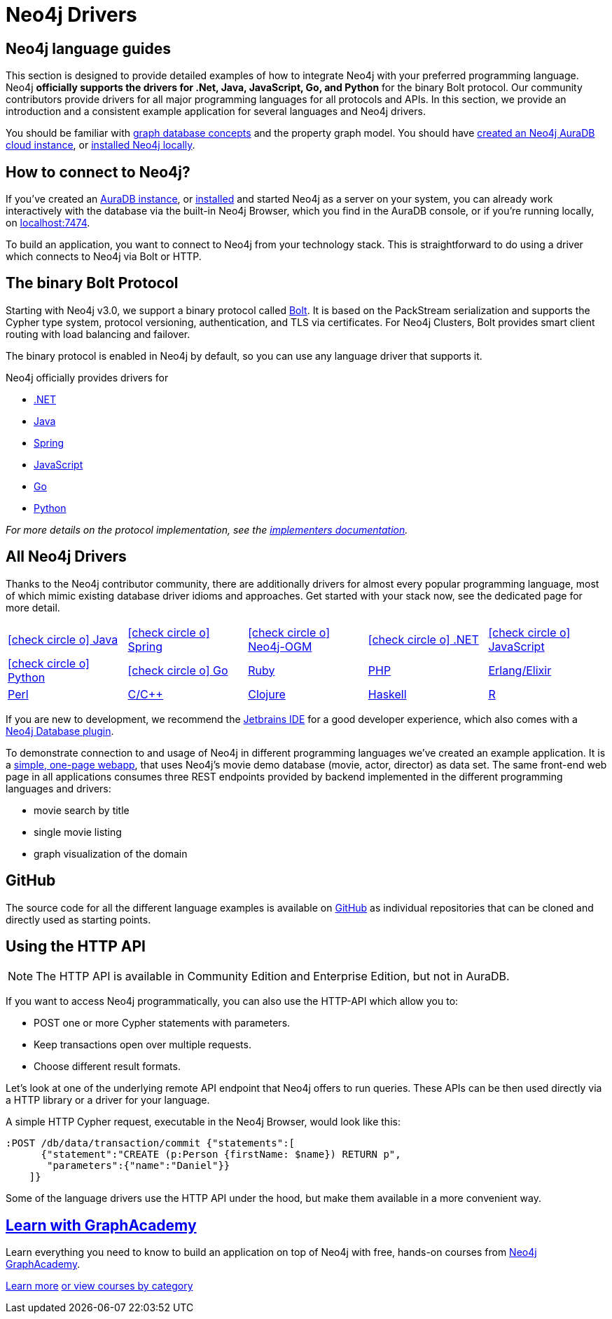 [[language-guides]]
= Neo4j Drivers
:aura_signup: https://neo4j.com/cloud/aura/?ref=developer-guides
:tags: programming-languages, applications, bolt, app-development
:page-ad-overline-link: https://neo4j.com/cloud/aura/?ref=developer-guides
:page-ad-overline: Neo4j Aura
:page-ad-title: Don't Have a Neo4j Instance? Launch one now.
:page-ad-description: Free forever, no credit card required.
:page-ad-link: https://neo4j.com/cloud/aura/?ref=developer-guides
:page-ad-underline-role: button
:page-ad-underline: Start on AuraDB

[#neo4j-app-dev]
== Neo4j language guides
This section is designed to provide detailed examples of how to integrate Neo4j with your preferred programming language.
Neo4j *officially supports the drivers for .Net, Java, JavaScript, Go, and Python* for the binary Bolt protocol.
Our community contributors provide drivers for all major programming languages for all protocols and APIs.
In this section, we provide an introduction and a consistent example application for several languages and Neo4j drivers.

You should be familiar with xref:appendix/graphdb-concepts/index.adoc[graph database concepts] and the property graph model.
You should have link:{aura_signup}[created an Neo4j AuraDB cloud instance], or link:/download/[installed Neo4j locally].


[#connect-neo4j]
== How to connect to Neo4j?

If you've created an link:{aura_signup}[AuraDB instance^], or link:/download/[installed] and started Neo4j as a server on your system, you can already work interactively with the database via the built-in Neo4j Browser, which you find in the AuraDB console, or if you're running locally, on http://localhost:7474[localhost:7474].

To build an application, you want to connect to Neo4j from your technology stack.
This is straightforward to do using a driver which connects to Neo4j via Bolt or HTTP.

[#bolt-protocol]
== The binary Bolt Protocol

Starting with Neo4j v3.0, we support a binary protocol called link:https://neo4j.com/docs/bolt/current/[Bolt].
It is based on the PackStream serialization and supports the Cypher type system, protocol versioning, authentication, and TLS via certificates.
For Neo4j Clusters, Bolt provides smart client routing with load balancing and failover.

The binary protocol is enabled in Neo4j by default, so you can use any language driver that supports it.

Neo4j officially provides drivers for

* link:https://neo4j.com/docs/dotnet-manual/current/[.NET]
* link:https://neo4j.com/docs/java-manual/current/[Java]
* link:https://docs.spring.io/spring-data/neo4j/docs/current/reference/html/[Spring]
* link:https://neo4j.com/docs/javascript-manual/current/[JavaScript]
* link:https://neo4j.com/docs/go-manual/current/[Go]
* link:https://neo4j.com/docs/python-manual/current/[Python]


_For more details on the protocol implementation, see the https://github.com/neo4j-contrib/boltkit[implementers documentation^]._

[#neo4j-drivers]
== All Neo4j Drivers

Thanks to the Neo4j contributor community, there are additionally drivers for almost every popular programming language,
most of which mimic existing database driver idioms and approaches.
Get started with your stack now, see the dedicated page for more detail.

[cols="5*",width=100]
|===
| link:https://neo4j.com/developer/java/[icon:check-circle-o[] Java]
| link:https://neo4j.com/developer/spring-data-neo4j/[icon:check-circle-o[] Spring]
| link:https://neo4j.com/developer/neo4j-ogm/[icon:check-circle-o[] Neo4j-OGM]
| link:https://neo4j.com/developer/dotnet/[icon:check-circle-o[] .NET]
| link:https://neo4j.com/developer/javascript/[icon:check-circle-o[] JavaScript]
| link:https://neo4j.com/developer/python/[icon:check-circle-o[] Python]
| link:https://neo4j.com/developer/go/[icon:check-circle-o[] Go]
| link:https://neo4j.com/developer/ruby/[Ruby]
| link:https://neo4j.com/developer/php/[PHP]
| link:https://neo4j.com/developer/erlang-elixir/[Erlang/Elixir]
| link:https://neo4j.com/developer/perl/[Perl]
| link:https://neo4j.com/developer/c/[C/C++]
| link:https://neo4j.com/developer/clojure/[Clojure]
| link:https://neo4j.com/developer/haskell/[Haskell]
| link:https://neo4j.com/developer/r/[R]
|===

If you are new to development, we recommend the https://www.jetbrains.com/products.html[Jetbrains IDE^] for a good developer experience, which also comes with a link:/blog/jetbrains-ide-plugin-graph-database/[Neo4j Database plugin^].

To demonstrate connection to and usage of Neo4j in different programming languages we've created an example application.
It is a http://my-neo4j-movies-app.herokuapp.com/[simple, one-page webapp^], that uses Neo4j's movie demo database (movie, actor, director) as data set.
The same front-end web page in all applications consumes three REST endpoints provided by backend implemented in the different programming languages and drivers:

* movie search by title
* single movie listing
* graph visualization of the domain


[#app-project-source]
== GitHub

The source code for all the different language examples is available on https://github.com/neo4j-examples?query=movies[GitHub^] as individual repositories that can be cloned and directly used as starting points.


[#http-api]
== Using the HTTP API

[NOTE]
--
The HTTP API is available in Community Edition and Enterprise Edition, but not in AuraDB.
--

If you want to access Neo4j programmatically, you can also use the HTTP-API which allow you to:

* POST one or more Cypher statements with parameters.
* Keep transactions open over multiple requests.
* Choose different result formats.

Let's look at one of the underlying remote API endpoint that Neo4j offers to run queries.
These APIs can be then used directly via a HTTP library or a driver for your language.

A simple HTTP Cypher request, executable in the Neo4j Browser, would look like this:

[source, json]
----
:POST /db/data/transaction/commit {"statements":[
      {"statement":"CREATE (p:Person {firstName: $name}) RETURN p",
       "parameters":{"name":"Daniel"}}
    ]}
----

Some of the language drivers use the HTTP API under the hood, but make them available in a more convenient way.

[.ad]
== link:https://graphacademy.neo4j.com/[Learn with GraphAcademy^]

Learn everything you need to know to build an application on top of Neo4j with free, hands-on courses from link:https://graphacademy.neo4j.com/[Neo4j GraphAcademy^].

link:https://graphacademy.neo4j.com/?ref=guides[Learn more^,role=button]
link:https://graphacademy.neo4j.com/categories/?ref=guides[or view courses by category^]
